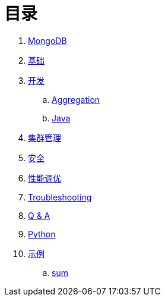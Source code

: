 = 目录

. link:README.adoc[MongoDB]
. link:dba/basic.adoc[基础]
. link:dev/README.adoc[开发]
.. link:dev/aggregation.adoc[Aggregation]
.. link:dev/java.adoc[Java]
. link:dba/cluster-admin.adoc[集群管理]
. link:dba/security.adoc[安全]
. link:dba/perf.adoc[性能调优]
. link:dba/troubleshooting.adoc[Troubleshooting]
. link:dba/exam.adoc[Q & A]
. link:python/README.adoc[Python]
. link:examples/README.adoc[示例]
.. link:examples/aggregation-sum.adoc[sum] 
